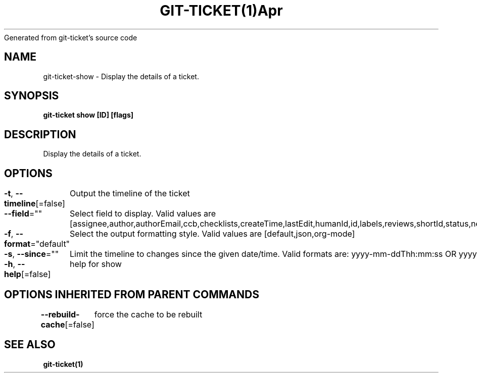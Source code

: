 .nh
.TH GIT\-TICKET(1)Apr 2019
Generated from git\-ticket's source code

.SH NAME
.PP
git\-ticket\-show \- Display the details of a ticket.


.SH SYNOPSIS
.PP
\fBgit\-ticket show [ID] [flags]\fP


.SH DESCRIPTION
.PP
Display the details of a ticket.


.SH OPTIONS
.PP
\fB\-t\fP, \fB\-\-timeline\fP[=false]
	Output the timeline of the ticket

.PP
\fB\-\-field\fP=""
	Select field to display. Valid values are [assignee,author,authorEmail,ccb,checklists,createTime,lastEdit,humanId,id,labels,reviews,shortId,status,nextStatuses,title,workflow,actors,participants]

.PP
\fB\-f\fP, \fB\-\-format\fP="default"
	Select the output formatting style. Valid values are [default,json,org\-mode]

.PP
\fB\-s\fP, \fB\-\-since\fP=""
	Limit the timeline to changes since the given date/time. Valid formats are: yyyy\-mm\-ddThh:mm:ss OR yyyy\-mm\-dd

.PP
\fB\-h\fP, \fB\-\-help\fP[=false]
	help for show


.SH OPTIONS INHERITED FROM PARENT COMMANDS
.PP
\fB\-\-rebuild\-cache\fP[=false]
	force the cache to be rebuilt


.SH SEE ALSO
.PP
\fBgit\-ticket(1)\fP

